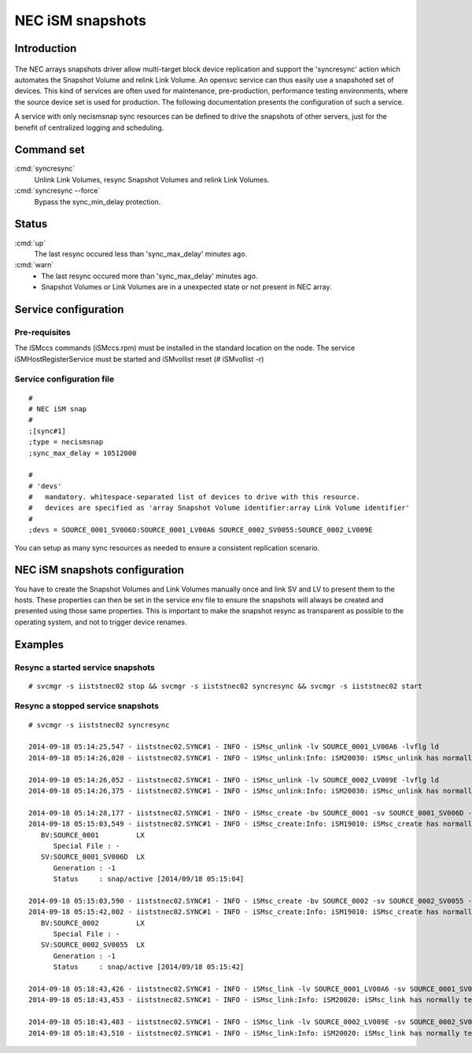 NEC iSM snapshots
*****************************

Introduction
============

.. figure:: _static/necsnap.png
   :align:  center

The NEC arrays snapshots driver allow multi-target block device replication and support the 'syncresync' action which automates the Snapshot Volume and relink Link Volume. An opensvc service can thus easily use a snapshoted set of devices. This kind of services are often used for maintenance, pre-production, performance testing environments, where the source device set is used for production. The following documentation presents the configuration of such a service.

A service with only necismsnap sync resources can be defined to drive the snapshots of other servers, just for the benefit of centralized logging and scheduling.

Command set
===========

:cmd:`syncresync`
    Unlink Link Volumes, resync Snapshot Volumes and relink Link Volumes.

:cmd:`syncresync --force`
    Bypass the sync_min_delay protection.

Status
======

:cmd:`up`
    The last resync occured less than 'sync_max_delay' minutes ago.

:cmd:`warn`
    *  The last resync occured more than 'sync_max_delay' minutes ago.
    *  Snapshot Volumes or Link Volumes are in a unexpected state or not present in NEC array.

Service configuration
=====================

Pre-requisites
--------------

The iSMccs commands (iSMccs.rpm) must be installed in the standard location on the node. The service iSMHostRegisterService must be started and iSMvollist reset (# iSMvollist -r)

Service configuration file
--------------------------

::

	#
	# NEC iSM snap
	#
	;[sync#1]
	;type = necismsnap
	;sync_max_delay = 10512000

	#
	# 'devs'
	#   mandatory. whitespace-separated list of devices to drive with this resource.
	#   devices are specified as 'array Snapshot Volume identifier:array Link Volume identifier' 
	#
	;devs = SOURCE_0001_SV006D:SOURCE_0001_LV00A6 SOURCE_0002_SV0055:SOURCE_0002_LV009E

You can setup as many sync resources as needed to ensure a consistent replication scenario.

NEC iSM snapshots configuration
===============================

You have to create the Snapshot Volumes and Link Volumes manually once and link SV and LV to present them to the hosts. These properties can then be set in the service env file to ensure the snapshots will always be created and presented using those same properties. This is important to make the snapshot resync as transparent as possible to the operating system, and not to trigger device renames.

Examples
========

Resync a started service snapshots
----------------------------------

::

	# svcmgr -s iiststnec02 stop && svcmgr -s iiststnec02 syncresync && svcmgr -s iiststnec02 start

Resync a stopped service snapshots
----------------------------------

::

	# svcmgr -s iiststnec02 syncresync

	2014-09-18 05:14:25,547 - iiststnec02.SYNC#1 - INFO - iSMsc_unlink -lv SOURCE_0001_LV00A6 -lvflg ld
	2014-09-18 05:14:26,020 - iiststnec02.SYNC#1 - INFO - iSMsc_unlink:Info: iSM20030: iSMsc_unlink has normally terminated.

	2014-09-18 05:14:26,052 - iiststnec02.SYNC#1 - INFO - iSMsc_unlink -lv SOURCE_0002_LV009E -lvflg ld
	2014-09-18 05:14:26,375 - iiststnec02.SYNC#1 - INFO - iSMsc_unlink:Info: iSM20030: iSMsc_unlink has normally terminated.

	2014-09-18 05:14:28,177 - iiststnec02.SYNC#1 - INFO - iSMsc_create -bv SOURCE_0001 -sv SOURCE_0001_SV006D -bvflg ld -svflg ld
	2014-09-18 05:15:03,549 - iiststnec02.SYNC#1 - INFO - iSMsc_create:Info: iSM19010: iSMsc_create has normally terminated.
	   BV:SOURCE_0001         LX
	      Special File : -
	   SV:SOURCE_0001_SV006D  LX
	      Generation : -1
	      Status     : snap/active [2014/09/18 05:15:04]

	2014-09-18 05:15:03,590 - iiststnec02.SYNC#1 - INFO - iSMsc_create -bv SOURCE_0002 -sv SOURCE_0002_SV0055 -bvflg ld -svflg ld
	2014-09-18 05:15:42,002 - iiststnec02.SYNC#1 - INFO - iSMsc_create:Info: iSM19010: iSMsc_create has normally terminated.
	   BV:SOURCE_0002         LX
	      Special File : -
	   SV:SOURCE_0002_SV0055  LX
	      Generation : -1
	      Status     : snap/active [2014/09/18 05:15:42]

	2014-09-18 05:18:43,426 - iiststnec02.SYNC#1 - INFO - iSMsc_link -lv SOURCE_0001_LV00A6 -sv SOURCE_0001_SV006D -lvflg ld -svflg ld
	2014-09-18 05:18:43,453 - iiststnec02.SYNC#1 - INFO - iSMsc_link:Info: iSM20020: iSMsc_link has normally terminated.

	2014-09-18 05:18:43,483 - iiststnec02.SYNC#1 - INFO - iSMsc_link -lv SOURCE_0002_LV009E -sv SOURCE_0002_SV0055 -lvflg ld -svflg ld
	2014-09-18 05:18:43,510 - iiststnec02.SYNC#1 - INFO - iSMsc_link:Info: iSM20020: iSMsc_link has normally terminated.
